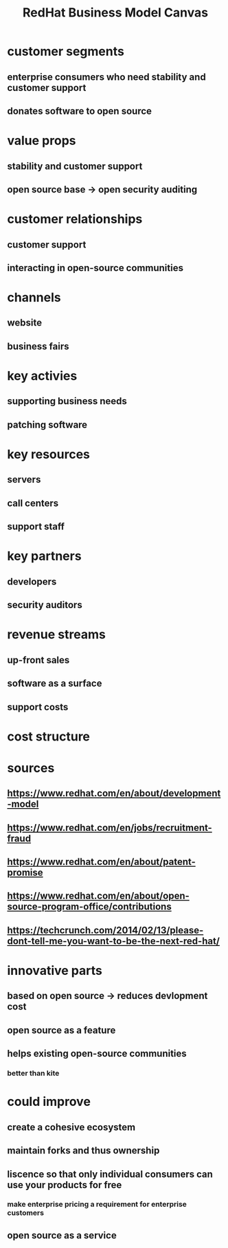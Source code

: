 :PROPERTIES:
:ID:       6ED779DE-350F-4304-AD3C-46E7F096350E
:END:
#+TITLE: RedHat Business Model Canvas
* customer segments
** enterprise consumers who need stability and customer support
** donates software to open source 
* value props
** stability and customer support
** open source base -> open security auditing
* customer relationships
** customer support
** interacting in open-source communities
* channels
** website
** business fairs
* key activies
** supporting business needs
** patching software
* key resources
** servers
** call centers
** support staff
* key partners
** developers
** security auditors
* revenue streams
** up-front sales
** software as a surface
** support costs 
* cost structure
* sources
** https://www.redhat.com/en/about/development-model
** https://www.redhat.com/en/jobs/recruitment-fraud
** https://www.redhat.com/en/about/patent-promise
** https://www.redhat.com/en/about/open-source-program-office/contributions
** https://techcrunch.com/2014/02/13/please-dont-tell-me-you-want-to-be-the-next-red-hat/
* innovative parts
** based on open source -> reduces devlopment cost
** open source as a feature
** helps existing open-source communities
*** better than kite
* could improve 
** create a cohesive ecosystem
** maintain forks and thus ownership 
** liscence so that only individual consumers can use your products for free
*** make enterprise pricing a requirement for enterprise customers
** open source as a service
